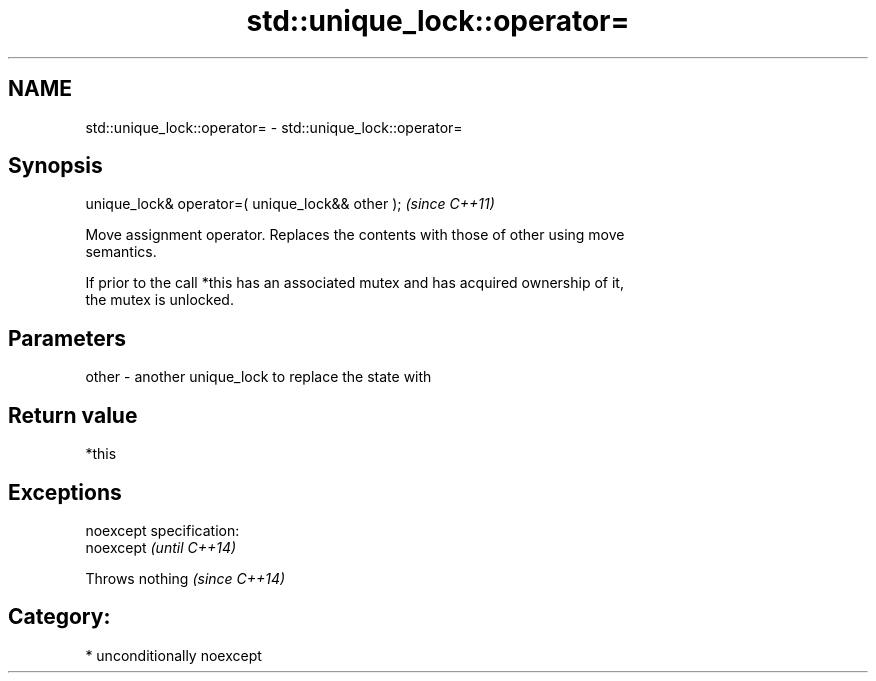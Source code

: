 .TH std::unique_lock::operator= 3 "Nov 25 2015" "2.1 | http://cppreference.com" "C++ Standard Libary"
.SH NAME
std::unique_lock::operator= \- std::unique_lock::operator=

.SH Synopsis
   unique_lock& operator=( unique_lock&& other );  \fI(since C++11)\fP

   Move assignment operator. Replaces the contents with those of other using move
   semantics.

   If prior to the call *this has an associated mutex and has acquired ownership of it,
   the mutex is unlocked.

.SH Parameters

   other - another unique_lock to replace the state with

.SH Return value

   *this

.SH Exceptions

   noexcept specification:  
   noexcept                  \fI(until C++14)\fP
     
   Throws nothing            \fI(since C++14)\fP

.SH Category:

     * unconditionally noexcept
